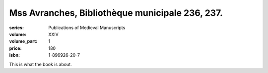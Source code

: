Mss Avranches, Bibliothèque municipale 236, 237.
================================================

:series: Publications of Medieval Manuscripts
:volume: XXIV
:volume_part: 1
:price: 180
:isbn: 1-896926-20-7


This is what the book is about.

